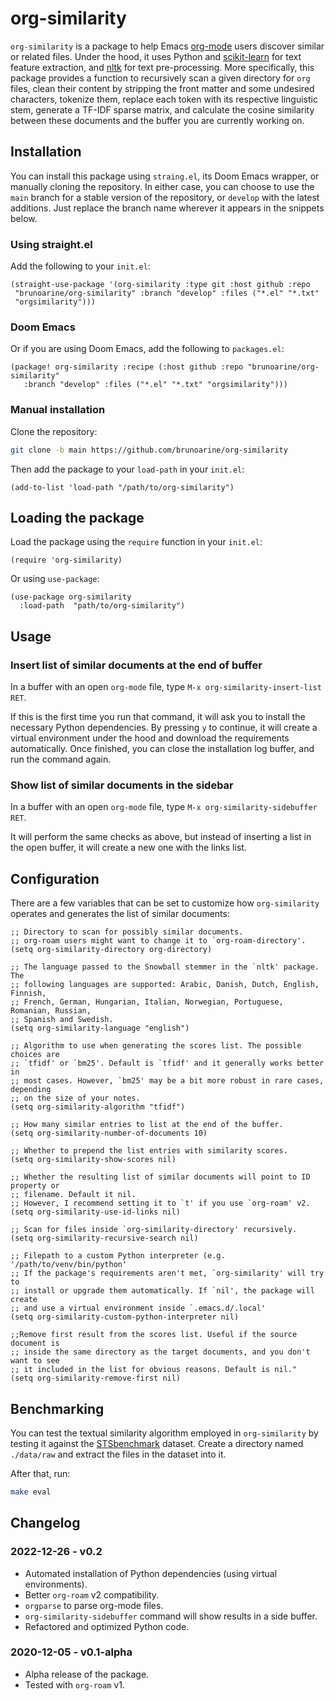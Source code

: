 * org-similarity

=org-similarity= is a package to help Emacs [[https://orgmode.org][org-mode]] users discover similar or related files. Under the hood, it uses Python and [[https://github.com/scikit-learn/scikit-learn][scikit-learn]] for text feature extraction, and [[https://github.com/nltk/nltk][nltk]] for text pre-processing. More specifically, this package provides a function to recursively scan a given directory for =org= files, clean their content by stripping the front matter and some undesired characters, tokenize them, replace each token with its respective linguistic stem, generate a TF-IDF sparse matrix, and calculate the cosine similarity between these documents and the buffer you are currently working on.

[[./assets/example.gif]]

** Installation

You can install this package using =straing.el=, its Doom Emacs wrapper, or manually cloning the repository. In either case, you can choose to use the =main= branch for a stable version of the repository, or =develop= with the latest additions. Just replace the branch name wherever it appears in the snippets below.

*** Using straight.el

Add the following to your =init.el=:

#+begin_src elisp
(straight-use-package '(org-similarity :type git :host github :repo
 "brunoarine/org-similarity" :branch "develop" :files ("*.el" "*.txt"
 "orgsimilarity")))
#+end_src

*** Doom Emacs

Or if you are using Doom Emacs, add the following to =packages.el=:

#+begin_src elisp
(package! org-similarity :recipe (:host github :repo "brunoarine/org-similarity"
   :branch "develop" :files ("*.el" "*.txt" "orgsimilarity")))
#+end_src

*** Manual installation

Clone the repository:

#+begin_src sh
git clone -b main https://github.com/brunoarine/org-similarity
#+end_src

Then add the package to your =load-path= in your =init.el=:
#+begin_src elisp
(add-to-list 'load-path "/path/to/org-similarity")
#+end_src

** Loading the package

Load the package using the =require= function in your =init.el=:

#+begin_src elisp
(require 'org-similarity)
#+end_src

Or using =use-package=:

#+begin_src elisp
(use-package org-similarity
  :load-path  "path/to/org-similarity")
#+end_src

** Usage

*** Insert list of similar documents at the end of buffer
In a buffer with an open =org-mode= file, type =M-x org-similarity-insert-list RET=.

If this is the first time you run that command, it will ask you to install the necessary Python dependencies. By pressing =y= to continue, it will create a virtual environment under the hood and download the requirements automatically. Once finished, you can close the installation log buffer, and run the command again.

*** Show list of similar documents in the sidebar
In a buffer with an open =org-mode= file, type =M-x org-similarity-sidebuffer RET=.

It will perform the same checks as above, but instead of inserting a list in the open buffer, it will create a new one with the links list.

** Configuration

There are a few variables that can be set to customize how =org-similarity= operates and generates the list of similar documents:

#+begin_src elisp
;; Directory to scan for possibly similar documents.
;; org-roam users might want to change it to `org-roam-directory'.
(setq org-similarity-directory org-directory)

;; The language passed to the Snowball stemmer in the `nltk' package.  The
;; following languages are supported: Arabic, Danish, Dutch, English, Finnish,
;; French, German, Hungarian, Italian, Norwegian, Portuguese, Romanian, Russian,
;; Spanish and Swedish.
(setq org-similarity-language "english")

;; Algorithm to use when generating the scores list. The possible choices are
;; `tfidf' or `bm25'. Default is `tfidf' and it generally works better in
;; most cases. However, `bm25' may be a bit more robust in rare cases, depending
;; on the size of your notes.
(setq org-similarity-algorithm "tfidf")

;; How many similar entries to list at the end of the buffer.
(setq org-similarity-number-of-documents 10)

;; Whether to prepend the list entries with similarity scores.
(setq org-similarity-show-scores nil)

;; Whether the resulting list of similar documents will point to ID property or
;; filename. Default it nil.
;; However, I recommend setting it to `t' if you use `org-roam' v2.
(setq org-similarity-use-id-links nil)

;; Scan for files inside `org-similarity-directory' recursively.
(setq org-similarity-recursive-search nil)

;; Filepath to a custom Python interpreter (e.g. '/path/to/venv/bin/python'
;; If the package's requirements aren't met, `org-similarity' will try to
;; install or upgrade them automatically. If `nil', the package will create
;; and use a virtual environment inside `.emacs.d/.local'
(setq org-similarity-custom-python-interpreter nil)

;;Remove first result from the scores list. Useful if the source document is
;; inside the same directory as the target documents, and you don't want to see
;; it included in the list for obvious reasons. Default is nil."
(setq org-similarity-remove-first nil)
#+end_src

** Benchmarking

You can test the textual similarity algorithm employed in =org-similarity= by testing it against the [[http://ixa2.si.ehu.eus/stswiki/index.php/STSbenchmark][STSbenchmark]] dataset. Create a directory named =./data/raw= and extract the files in the dataset into it.

After that, run:

#+begin_src sh
make eval
#+end_src

** Changelog

*** 2022-12-26 - v0.2
- Automated installation of Python dependencies (using virtual environments).
- Better =org-roam= v2 compatibility.
- =orgparse= to parse org-mode files.
- =org-similarity-sidebuffer= command will show results in a side buffer.
- Refactored and optimized Python code.

*** 2020-12-05 - v0.1-alpha
- Alpha release of the package.
- Tested with =org-roam= v1.
